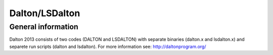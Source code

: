 

===============
Dalton/LSDalton
===============


General information
===================

Dalton 2013 consists of two codes (DALTON and LSDALTON)
with separate binaries (dalton.x and lsdalton.x)
and separete run scripts (dalton and lsdalton).
For more information see: http://daltonprogram.org/
